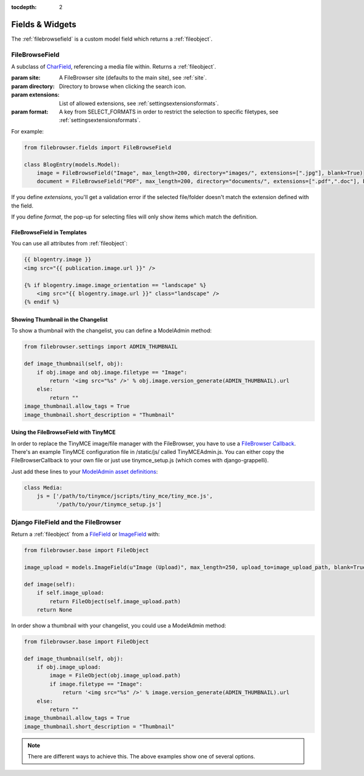 :tocdepth: 2

.. |grappelli| replace:: Grappelli
.. |filebrowser| replace:: FileBrowser

Fields & Widgets
================

The :ref:`filebrowsefield` is a custom model field which returns a :ref:`fileobject`.

.. _filebrowsefield:

FileBrowseField
---------------

.. class:: FileBrowseField(max_length[, site, directory, extensions, format, **options])

    A subclass of `CharField <https://docs.djangoproject.com/en/dev/ref/models/fields/#charfield>`_, referencing a media file within.
    Returns a :ref:`fileobject`.

    :param site: A FileBrowser site (defaults to the main site), see :ref:`site`.
    :param directory: Directory to browse when clicking the search icon.
    :param extensions: List of allowed extensions, see :ref:`settingsextensionsformats`.
    :param format: A key from SELECT_FORMATS in order to restrict the selection to specific filetypes, see :ref:`settingsextensionsformats`.

For example:

.. code-block:: python

    from filebrowser.fields import FileBrowseField

    class BlogEntry(models.Model):
        image = FileBrowseField("Image", max_length=200, directory="images/", extensions=[".jpg"], blank=True)
        document = FileBrowseField("PDF", max_length=200, directory="documents/", extensions=[".pdf",".doc"], blank=True)

If you define `extensions`, you'll get a validation error if the selected file/folder doesn't match the extension defined with the field.

If you define `format`, the pop-up for selecting files will only show items which match the definition.

FileBrowseField in Templates
^^^^^^^^^^^^^^^^^^^^^^^^^^^^

You can use all attributes from :ref:`fileobject`:

.. code-block:: html

    {{ blogentry.image }}
    <img src="{{ publication.image.url }}" />

    {% if blogentry.image.image_orientation == "landscape" %}
        <img src="{{ blogentry.image.url }}" class="landscape" />
    {% endif %}

Showing Thumbnail in the Changelist
^^^^^^^^^^^^^^^^^^^^^^^^^^^^^^^^^^^

To show a thumbnail with the changelist, you can define a ModelAdmin method:

.. code-block:: python

    from filebrowser.settings import ADMIN_THUMBNAIL

    def image_thumbnail(self, obj):
        if obj.image and obj.image.filetype == "Image":
            return '<img src="%s" />' % obj.image.version_generate(ADMIN_THUMBNAIL).url
        else:
            return ""
    image_thumbnail.allow_tags = True
    image_thumbnail.short_description = "Thumbnail"

Using the FileBrowseField with TinyMCE
^^^^^^^^^^^^^^^^^^^^^^^^^^^^^^^^^^^^^^

In order to replace the TinyMCE image/file manager with the FileBrowser, you have to use a `FileBrowser Callback <http://www.tinymce.com/wiki.php/Configuration:file_browser_callback>`_. There's an example TinyMCE configuration file in /static/js/ called TinyMCEAdmin.js. You can either copy the FileBrowserCallback to your own file or just use tinymce_setup.js (which comes with django-grappelli).

Just add these lines to your `ModelAdmin asset definitions <https://docs.djangoproject.com/en/dev/ref/contrib/admin/#modeladmin-asset-definitions>`_:

.. code-block:: python

    class Media:
        js = ['/path/to/tinymce/jscripts/tiny_mce/tiny_mce.js',
              '/path/to/your/tinymce_setup.js']

Django FileField and the FileBrowser
------------------------------------

Return a :ref:`fileobject` from a `FileField <https://docs.djangoproject.com/en/dev/ref/models/fields/#filefield>`_ or `ImageField <https://docs.djangoproject.com/en/dev/ref/models/fields/#imagefield>`_ with:

.. code-block:: python

    from filebrowser.base import FileObject

    image_upload = models.ImageField(u"Image (Upload)", max_length=250, upload_to=image_upload_path, blank=True)

    def image(self):
        if self.image_upload:
            return FileObject(self.image_upload.path)
        return None

In order show a thumbnail with your changelist, you could use a ModelAdmin method:

.. code-block:: python

    from filebrowser.base import FileObject

    def image_thumbnail(self, obj):
        if obj.image_upload:
            image = FileObject(obj.image_upload.path)
            if image.filetype == "Image":
                return '<img src="%s" />' % image.version_generate(ADMIN_THUMBNAIL).url
        else:
            return ""
    image_thumbnail.allow_tags = True
    image_thumbnail.short_description = "Thumbnail"

.. note::
    There are different ways to achieve this. The above examples show one of several options.
